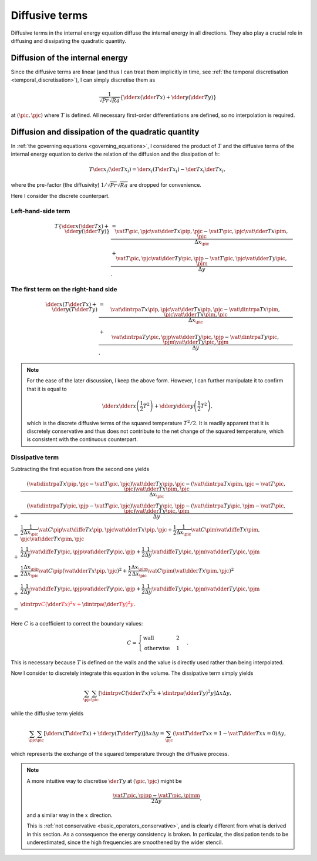 
.. _derivation_internal_diffusive_terms:

###############
Diffusive terms
###############

Diffusive terms in the internal energy equation diffuse the internal energy in all directions.
They also play a crucial role in diffusing and dissipating the quadratic quantity.

********************************
Diffusion of the internal energy
********************************

Since the diffusive terms are linear (and thus I can treat them implicitly in time, see :ref:`the temporal discretisation <temporal_discretisation>`), I can simply discretise them as

.. math::

   \frac{1}{\sqrt{Pr} \sqrt{Ra}} \left\{
      \dder{}{x} \left( \dder{T}{x} \right)
      +
      \dder{}{y} \left( \dder{T}{y} \right)
   \right\}

at :math:`\left( \pic, \pjc \right)` where :math:`T` is defined.
All necessary first-order differentiations are defined, so no interpolation is required.

***************************************************
Diffusion and dissipation of the quadratic quantity
***************************************************

In :ref:`the governing equations <governing_equations>`, I considered the product of :math:`T` and the diffusive terms of the internal energy equation to derive the relation of the diffusion and the dissipation of :math:`h`:

.. math::

   T \der{}{x_i} \left( \der{T}{x_i} \right)
   =
   \der{}{x_i} \left( T \der{T}{x_i} \right)
   -
   \der{T}{x_i} \der{T}{x_i},

where the pre-factor (the diffusivity) :math:`1 / \sqrt{Pr} \sqrt{Ra}` are dropped for convenience.

Here I consider the discrete counterpart.

===================
Left-hand-side term
===================

.. math::

   T
   \left\{
      \dder{}{x} \left( \dder{T}{x} \right)
      +
      \dder{}{y} \left( \dder{T}{y} \right)
   \right\}
   & =
   \frac{
      \vat{T}{\pic, \pjc}
      \vat{
         \dder{T}{x}
      }{\pip, \pjc}
      -
      \vat{T}{\pic, \pjc}
      \vat{
         \dder{T}{x}
      }{\pim, \pjc}
   }{\Delta x_{\pic}} \\
   & +
   \frac{
      \vat{T}{\pic, \pjc}
      \vat{
         \dder{T}{y}
      }{\pic, \pjp}
      -
      \vat{T}{\pic, \pjc}
      \vat{
         \dder{T}{y}
      }{\pic, \pjm}
   }{\Delta y}.

=====================================
The first term on the right-hand side
=====================================

.. math::

   \dder{}{x} \left( T \dder{T}{x} \right)
   +
   \dder{}{y} \left( T \dder{T}{y} \right)
   & =
   \frac{
      \vat{
         \dintrpa{T}{x}
      }{\pip, \pjc}
      \vat{
         \dder{T}{x}
      }{\pip, \pjc}
      -
      \vat{
         \dintrpa{T}{x}
      }{\pim, \pjc}
      \vat{
         \dder{T}{x}
      }{\pim, \pjc}
   }{\Delta x_{\pic}} \\
   & +
   \frac{
      \vat{
         \dintrpa{T}{y}
      }{\pic, \pjp}
      \vat{
         \dder{T}{y}
      }{\pic, \pjp}
      -
      \vat{
         \dintrpa{T}{y}
      }{\pic, \pjm}
      \vat{
         \dder{T}{y}
      }{\pic, \pjm}
   }{\Delta y}.

.. note::

   For the ease of the later discussion, I keep the above form.
   However, I can further manipulate it to confirm that it is equal to

   .. math::

      \dder{}{x} \dder{}{x} \left( \frac{1}{2} T^2 \right)
      +
      \dder{}{y} \dder{}{y} \left( \frac{1}{2} T^2 \right),

   which is the discrete diffusive terms of the squared temperature :math:`T^2 / 2`.
   It is readily apparent that it is discretely conservative and thus does not contribute to the net change of the squared temperature, which is consistent with the continuous counterpart.

================
Dissipative term
================

Subtracting the first equation from the second one yields

.. math::

   &
   \frac{
      \left(
         \vat{
            \dintrpa{T}{x}
         }{\pip, \pjc}
         -
         \vat{T}{\pic, \pjc}
      \right)
      \vat{
         \dder{T}{x}
      }{\pip, \pjc}
      -
      \left(
         \vat{
            \dintrpa{T}{x}
         }{\pim, \pjc}
         -
         \vat{T}{\pic, \pjc}
      \right)
      \vat{
         \dder{T}{x}
      }{\pim, \pjc}
   }{\Delta x_{\pic}} \\
   + &
   \frac{
      \left(
         \vat{
            \dintrpa{T}{y}
         }{\pic, \pjp}
         -
         \vat{T}{\pic, \pjc}
      \right)
      \vat{
         \dder{T}{y}
      }{\pic, \pjp}
      -
      \left(
         \vat{
            \dintrpa{T}{y}
         }{\pic, \pjm}
         -
         \vat{T}{\pic, \pjc}
      \right)
      \vat{
         \dder{T}{y}
      }{\pic, \pjm}
   }{\Delta y} \\
   = &
   \frac{1}{2}
   \frac{1}{\Delta x_{\pic}}
   \vat{C}{\pip}
   \vat{
      \diffe{T}{x}
   }{\pip, \pjc}
   \vat{
      \dder{T}{x}
   }{\pip, \pjc}
   +
   \frac{1}{2}
   \frac{1}{\Delta x_{\pic}}
   \vat{C}{\pim}
   \vat{
      \diffe{T}{x}
   }{\pim, \pjc}
   \vat{
      \dder{T}{x}
   }{\pim, \pjc}
   \\
   + &
   \frac{1}{2}
   \frac{1}{\Delta y}
   \vat{
      \diffe{T}{y}
   }{\pic, \pjp}
   \vat{
      \dder{T}{y}
   }{\pic, \pjp}
   +
   \frac{1}{2}
   \frac{1}{\Delta y}
   \vat{
      \diffe{T}{y}
   }{\pic, \pjm}
   \vat{
      \dder{T}{y}
   }{\pic, \pjm} \\
   = &
   \frac{1}{2}
   \frac{\Delta x_{\pip}}{\Delta x_{\pic}}
   \vat{C}{\pip}
   \left(
      \vat{
         \dder{T}{x}
      }{\pip, \pjc}
   \right)^2
   +
   \frac{1}{2}
   \frac{\Delta x_{\pim}}{\Delta x_{\pic}}
   \vat{C}{\pim}
   \left(
      \vat{
         \dder{T}{x}
      }{\pim, \pjc}
   \right)^2
   \\
   + &
   \frac{1}{2}
   \frac{1}{\Delta y}
   \vat{
      \diffe{T}{y}
   }{\pic, \pjp}
   \vat{
      \dder{T}{y}
   }{\pic, \pjp}
   +
   \frac{1}{2}
   \frac{1}{\Delta y}
   \vat{
      \diffe{T}{y}
   }{\pic, \pjm}
   \vat{
      \dder{T}{y}
   }{\pic, \pjm} \\
   = &
   \color{red}{
      \dintrpv{
         C \left( \dder{T}{x} \right)^2
      }{x}
      +
      \dintrpa{
         \left( \dder{T}{y} \right)^2
      }{y}
   }.

Here :math:`C` is a coefficient to correct the boundary values:

.. math::

   C
   =
   \begin{cases}
      \text{wall}      & 2 \\
      \text{otherwise} & 1
   \end{cases}.

This is necessary because :math:`T` is defined on the walls and the value is directly used rather than being interpolated.

Now I consider to discretely integrate this equation in the volume.
The dissipative term simply yields

.. math::

   \sum_{\pjc} \sum_{\pic}
   \left[
      \dintrpv{
         C \left( \dder{T}{x} \right)^2
      }{x}
      +
      \dintrpa{
         \left( \dder{T}{y} \right)^2
      }{y}
   \right]
   \Delta x \Delta y,

while the diffusive term yields

.. math::

   \sum_{\pjc} \sum_{\pic}
   \left[
      \dder{}{x} \left( T \dder{T}{x} \right)
      +
      \dder{}{y} \left( T \dder{T}{y} \right)
   \right]
   \Delta x \Delta y
   =
   \sum_{\pjc}
   \left(
      \vat{
         T \dder{T}{x}
      }{x = 1}
      -
      \vat{
         T \dder{T}{x}
      }{x = 0}
   \right)
   \Delta y,

which represents the exchange of the squared temperature through the diffusive process.

.. seealso::

   The reddish terms are computed to check :ref:`the instantaneous Nusselt number <nu_thermal_energy_dissipation_discrete>`.

.. note::

   A more intuitive way to discretise :math:`\der{T}{y}` at :math:`\left( \pic, \pjc \right)` might be

   .. math::

      \frac{
         \vat{T}{\pic, \pjpp}
         -
         \vat{T}{\pic, \pjmm}
      }{2 \Delta y},

   and a similar way in the :math:`x` direction.

   This is :ref:`not conservative <basic_operators_conservative>`, and is clearly different from what is derived in this section.
   As a consequence the energy consistency is broken.
   In particular, the dissipation tends to be underestimated, since the high frequencies are smoothened by the wider stencil.

